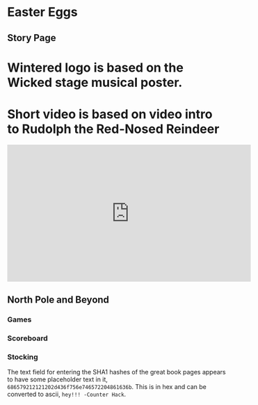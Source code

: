 * Easter Eggs
   :PROPERTIES:
   :CUSTOM_ID: title
   :END:

** Story Page

* Wintered logo is based on the Wicked stage musical poster.
* Short video is based on video intro to Rudolph the Red-Nosed Reindeer
#+HTML: <iframe width="560" height="315" src="https://www.youtube.com/embed/g9ByiEGfAXk?rel=0&amp;start=99" frameborder="0" gesture="media" allow="encrypted-media" allowfullscreen></iframe>

** North Pole and Beyond

*** Games

*** Scoreboard

*** Stocking

The text field for entering the SHA1 hashes of the great book pages appears to have some placeholder text in it, =686579212121202d436f756e746572204861636b=. This is in hex and can be converted to ascii, =hey!!! -Counter Hack=.
